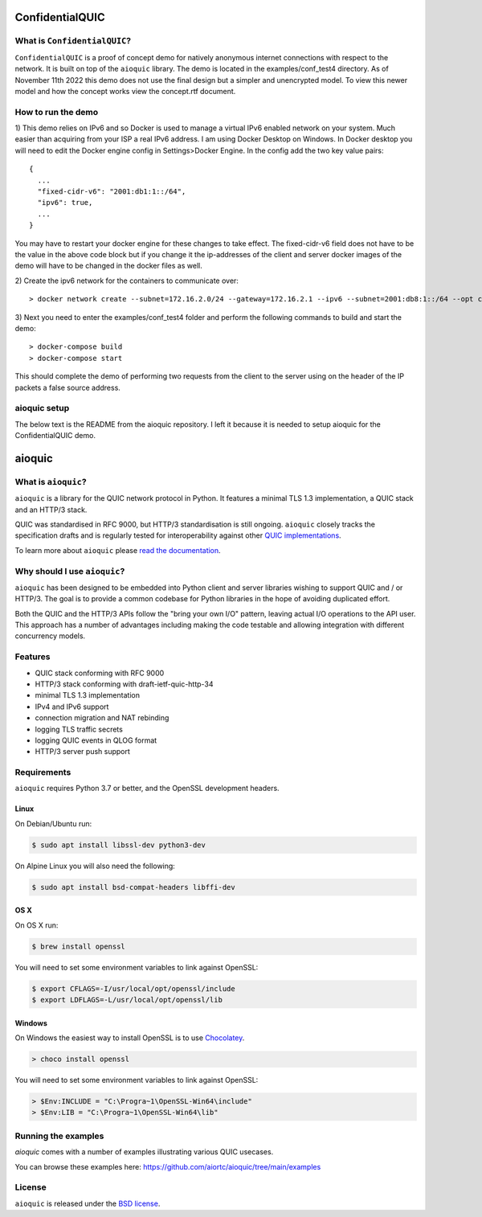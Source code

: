 ConfidentialQUIC
=======

What is ``ConfidentialQUIC``?
--------------------
``ConfidentialQUIC`` is a proof of concept demo for natively anonymous internet connections with respect to the network. It is built on top of the ``aioquic`` library. The demo is located in the examples/conf_test4 directory. As of November 11th 2022 this demo does not use the final design but a simpler and unencrypted model. To view this newer model and how the concept works view the concept.rtf document.

How to run the demo
--------------------
1) This demo relies on IPv6 and so Docker is used to manage a virtual IPv6 enabled network on your system. Much easier than acquiring from your ISP a real IPv6 address. I am using Docker Desktop on Windows. In Docker desktop you will need to edit the Docker engine config in Settings>Docker Engine. In the config add the two key value pairs:
::

    {
      ...
      "fixed-cidr-v6": "2001:db1:1::/64",
      "ipv6": true,
      ...
    }

You may have to restart your docker engine for these changes to take effect. The fixed-cidr-v6 field does not have to be the value in the above code block but if you change it the ip-addresses of the client and server docker images of the demo will have to be changed in the docker files as well.

2) Create the ipv6 network for the containers to communicate over:
::

 > docker network create --subnet=172.16.2.0/24 --gateway=172.16.2.1 --ipv6 --subnet=2001:db8:1::/64 --opt com.docker.network.bridge.enable_ip_masquerade=true test-net

3) Next you need to enter the examples/conf_test4 folder and perform the following commands to build and start the demo:
::

    > docker-compose build
    > docker-compose start
 
This should complete the demo of performing two requests from the client to the server using on the header of the IP packets a false source address.
 
aioquic setup
-------
The below text is the README from the aioquic repository. I left it because it is needed to setup aioquic for the ConfidentialQUIC demo.
 
 
aioquic
=======

|rtd| |pypi-v| |pypi-pyversions| |pypi-l| |tests| |codecov| |black|

.. |rtd| image:: https://readthedocs.org/projects/aioquic/badge/?version=latest
    :target: https://aioquic.readthedocs.io/

.. |pypi-v| image:: https://img.shields.io/pypi/v/aioquic.svg
    :target: https://pypi.python.org/pypi/aioquic

.. |pypi-pyversions| image:: https://img.shields.io/pypi/pyversions/aioquic.svg
    :target: https://pypi.python.org/pypi/aioquic

.. |pypi-l| image:: https://img.shields.io/pypi/l/aioquic.svg
    :target: https://pypi.python.org/pypi/aioquic

.. |tests| image:: https://github.com/aiortc/aioquic/workflows/tests/badge.svg
    :target: https://github.com/aiortc/aioquic/actions

.. |codecov| image:: https://img.shields.io/codecov/c/github/aiortc/aioquic.svg
    :target: https://codecov.io/gh/aiortc/aioquic

.. |black| image:: https://img.shields.io/badge/code%20style-black-000000.svg
    :target: https://github.com/python/black

What is ``aioquic``?
--------------------

``aioquic`` is a library for the QUIC network protocol in Python. It features
a minimal TLS 1.3 implementation, a QUIC stack and an HTTP/3 stack.

QUIC was standardised in RFC 9000, but HTTP/3 standardisation is still ongoing.
``aioquic`` closely tracks the specification drafts and is regularly tested for
interoperability against other `QUIC implementations`_.

To learn more about ``aioquic`` please `read the documentation`_.

Why should I use ``aioquic``?
-----------------------------

``aioquic`` has been designed to be embedded into Python client and server
libraries wishing to support QUIC and / or HTTP/3. The goal is to provide a
common codebase for Python libraries in the hope of avoiding duplicated effort.

Both the QUIC and the HTTP/3 APIs follow the "bring your own I/O" pattern,
leaving actual I/O operations to the API user. This approach has a number of
advantages including making the code testable and allowing integration with
different concurrency models.

Features
--------

- QUIC stack conforming with RFC 9000
- HTTP/3 stack conforming with draft-ietf-quic-http-34
- minimal TLS 1.3 implementation
- IPv4 and IPv6 support
- connection migration and NAT rebinding
- logging TLS traffic secrets
- logging QUIC events in QLOG format
- HTTP/3 server push support

Requirements
------------

``aioquic`` requires Python 3.7 or better, and the OpenSSL development headers.

Linux
.....

On Debian/Ubuntu run:

.. code-block:: console

   $ sudo apt install libssl-dev python3-dev

On Alpine Linux you will also need the following:

.. code-block:: console

   $ sudo apt install bsd-compat-headers libffi-dev

OS X
....

On OS X run:

.. code-block:: console

   $ brew install openssl

You will need to set some environment variables to link against OpenSSL:

.. code-block:: console

   $ export CFLAGS=-I/usr/local/opt/openssl/include
   $ export LDFLAGS=-L/usr/local/opt/openssl/lib

Windows
.......

On Windows the easiest way to install OpenSSL is to use `Chocolatey`_.

.. code-block:: console

   > choco install openssl

You will need to set some environment variables to link against OpenSSL:

.. code-block:: console

  > $Env:INCLUDE = "C:\Progra~1\OpenSSL-Win64\include"
  > $Env:LIB = "C:\Progra~1\OpenSSL-Win64\lib"

Running the examples
--------------------

`aioquic` comes with a number of examples illustrating various QUIC usecases.

You can browse these examples here: https://github.com/aiortc/aioquic/tree/main/examples

License
-------

``aioquic`` is released under the `BSD license`_.

.. _read the documentation: https://aioquic.readthedocs.io/en/latest/
.. _QUIC implementations: https://github.com/quicwg/base-drafts/wiki/Implementations
.. _cryptography: https://cryptography.io/
.. _Chocolatey: https://chocolatey.org/
.. _BSD license: https://aioquic.readthedocs.io/en/latest/license.html
